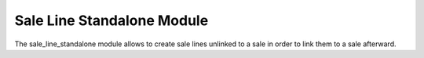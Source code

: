 Sale Line Standalone Module
###########################

The sale_line_standalone module allows to create sale lines unlinked to a sale
in order to link them to a sale afterward.